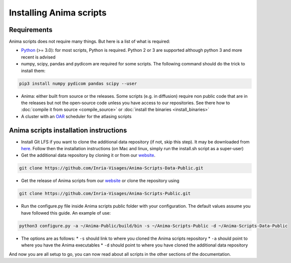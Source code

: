 Installing Anima scripts
========================

Requirements
------------

Anima scripts does not require many things. But here is a list of what is required:

* `Python <https://www.python.org>`_ (>= 3.0): for most scripts, Python is required. Python 2 or 3 are supported although python 3 and more recent is advised
* numpy, scipy, pandas and pydicom are required for some scripts. The following command should do the trick to install them:

.. code-block:: sh

	pip3 install numpy pydicom pandas scipy --user

* Anima: either built from source or the releases. Some scripts (e.g. in diffusion) require non public code that are in the releases but not the open-source code unless you have access to our repositories. See there how to :doc:`compile it from source <compile_source>` or :doc:`install the binaries <install_binaries>`
* A cluster with an `OAR <http://oar.imag.fr>`_ scheduler for the atlasing scripts

Anima scripts installation instructions
---------------------------------------

* Install Git LFS if you want to clone the additional data repository (if not, skip this step). It may be downloaded from `here <https://git-lfs.github.com/>`_. Follow then the installation instructions (on Mac and linux, simply run the install.sh script as a super-user)

* Get the additional data repository by cloning it or from our `website <https://anima.irisa.fr/downloads/>`_.

.. code-block:: sh

	git clone https://github.com/Inria-Visages/Anima-Scripts-Data-Public.git

* Get the release of Anima scripts from our `website <https://anima.irisa.fr/downloads/>`_ or clone the repository using 

.. code-block:: sh

	git clone https://github.com/Inria-Visages/Anima-Scripts-Public.git

* Run the configure.py file inside Anima scripts public folder with your configuration. The default values assume you have followed this guide. An example of use:

.. code-block:: sh

	python3 configure.py -a ~/Anima-Public/build/bin -s ~/Anima-Scripts-Public -d ~/Anima-Scripts-Data-Public

* The options are as follows:
  * ``-s`` should link to where you cloned the Anima scripts repository
  * ``-a`` should point to where you have the Anima executables
  * ``-d`` should point to where you have cloned the additional data repository

And now you are all setup to go, you can now read about all scripts in the other sections of the documentation.
